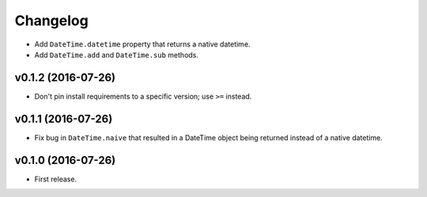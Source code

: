 Changelog
=========


- Add ``DateTime.datetime`` property that returns a native datetime.
- Add ``DateTime.add`` and ``DateTime.sub`` methods.


v0.1.2 (2016-07-26)
-------------------

- Don't pin install requirements to a specific version; use ``>=`` instead.


v0.1.1 (2016-07-26)
-------------------

- Fix bug in ``DateTime.naive`` that resulted in a DateTime object being returned instead of a native datetime.


v0.1.0 (2016-07-26)
-------------------

- First release.
